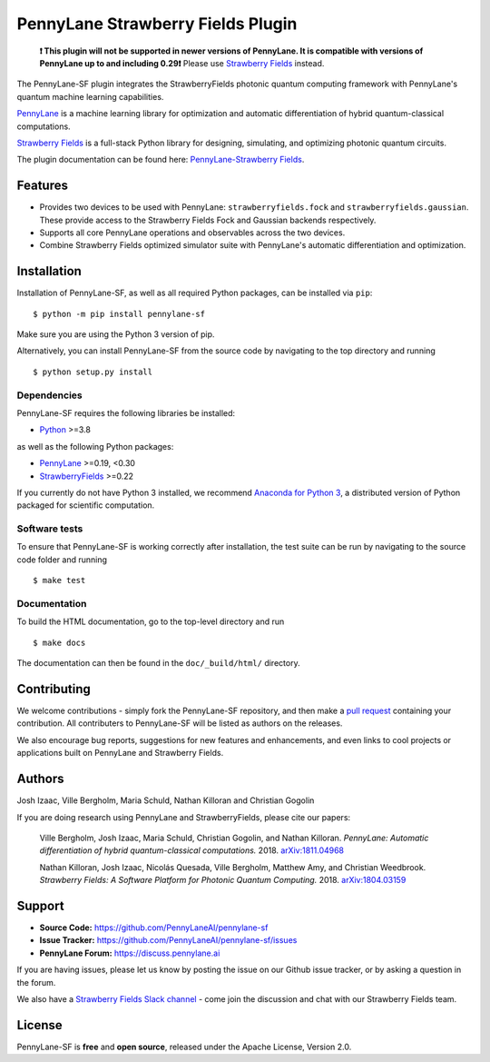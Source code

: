 PennyLane Strawberry Fields Plugin
##################################

.. image:: https://img.shields.io/github/workflow/status/PennyLaneAI/pennylane-sf/Tests/master?logo=github&style=flat-square
    :alt: GitHub Workflow Status (branch)
    :target: https://github.com/PennyLaneAI/pennylane-sf/actions?query=workflow%3ATests

.. image:: https://img.shields.io/codecov/c/github/PennyLaneAI/pennylane-sf/master.svg?logo=codecov&style=flat-square
    :alt: Codecov coverage
    :target: https://codecov.io/gh/PennyLaneAI/pennylane-sf

.. image:: https://img.shields.io/codefactor/grade/github/PennyLaneAI/pennylane-sf/master?logo=codefactor&style=flat-square
    :alt: CodeFactor Grade
    :target: https://www.codefactor.io/repository/github/pennylaneai/pennylane-sf

.. image:: https://readthedocs.com/projects/xanaduai-pennylane-sf/badge/?version=latest&style=flat-square
    :alt: Read the Docs
    :target: https://docs.pennylane.ai/projects/strawberryfields

.. image:: https://img.shields.io/pypi/v/PennyLane-sf.svg?style=flat-square
    :alt: PyPI
    :target: https://pypi.org/project/PennyLane-sf

.. image:: https://img.shields.io/pypi/pyversions/PennyLane-sf.svg?style=flat-square
    :alt: PyPI - Python Version
    :target: https://pypi.org/project/PennyLane-sf

\

    **❗ This plugin will not be supported in newer versions of PennyLane. It is compatible with versions
    of PennyLane up to and including 0.29❗** Please use 
    `Strawberry Fields <https://strawberryfields.readthedocs.io>`__ instead.

.. header-start-inclusion-marker-do-not-remove

The PennyLane-SF plugin integrates the StrawberryFields photonic quantum computing framework with PennyLane's
quantum machine learning capabilities.

`PennyLane <https://pennylane.readthedocs.io>`__ is a machine learning library for optimization and
automatic differentiation of hybrid quantum-classical computations.

`Strawberry Fields <https://strawberryfields.readthedocs.io>`__ is a full-stack Python library
for designing, simulating, and optimizing photonic quantum circuits.


.. header-end-inclusion-marker-do-not-remove

The plugin documentation can be found here: `PennyLane-Strawberry Fields <https://docs.pennylane.ai/projects/strawberryfields>`__.


Features
========

* Provides two devices to be used with PennyLane: ``strawberryfields.fock`` and ``strawberryfields.gaussian``. These provide access to the Strawberry Fields Fock and Gaussian backends respectively.

* Supports all core PennyLane operations and observables across the two devices.

* Combine Strawberry Fields optimized simulator suite with PennyLane's automatic differentiation and optimization.

.. installation-start-inclusion-marker-do-not-remove

Installation
============

Installation of PennyLane-SF, as well as all required Python packages, can be installed via ``pip``:
::

   	$ python -m pip install pennylane-sf


Make sure you are using the Python 3 version of pip.

Alternatively, you can install PennyLane-SF from the source code by navigating to the top directory and running
::

	$ python setup.py install

Dependencies
~~~~~~~~~~~~

PennyLane-SF requires the following libraries be installed:

* `Python <http://python.org/>`__ >=3.8

as well as the following Python packages:

* `PennyLane <http://pennylane.readthedocs.io/>`__ >=0.19, <0.30
* `StrawberryFields <https://strawberryfields.readthedocs.io/>`__ >=0.22


If you currently do not have Python 3 installed,
we recommend `Anaconda for Python 3 <https://www.anaconda.com/download/>`__, a distributed
version of Python packaged for scientific computation.

Software tests
~~~~~~~~~~~~~~

To ensure that PennyLane-SF is working correctly after installation, the test suite can be
run by navigating to the source code folder and running
::

	$ make test


Documentation
~~~~~~~~~~~~~

To build the HTML documentation, go to the top-level directory and run
::

    $ make docs

The documentation can then be found in the ``doc/_build/html/`` directory.

.. installation-end-inclusion-marker-do-not-remove

Contributing
============

We welcome contributions - simply fork the PennyLane-SF repository, and then make a
`pull request <https://help.github.com/articles/about-pull-requests/>`__ containing your contribution.
All contributers to PennyLane-SF will be listed as authors on the releases.

We also encourage bug reports, suggestions for new features and enhancements, and even links
to cool projects or applications built on PennyLane and Strawberry Fields.


Authors
=======

Josh Izaac, Ville Bergholm, Maria Schuld, Nathan Killoran and Christian Gogolin

If you are doing research using PennyLane and StrawberryFields, please cite our papers:

    Ville Bergholm, Josh Izaac, Maria Schuld, Christian Gogolin, and Nathan Killoran.
    *PennyLane: Automatic differentiation of hybrid quantum-classical computations.* 2018.
    `arXiv:1811.04968 <https://arxiv.org/abs/1811.04968>`__

    Nathan Killoran, Josh Izaac, Nicolás Quesada, Ville Bergholm, Matthew Amy, and Christian Weedbrook.
    *Strawberry Fields: A Software Platform for Photonic Quantum Computing.* 2018.
    `arXiv:1804.03159 <https://arxiv.org/abs/1804.03159>`__

.. support-start-inclusion-marker-do-not-remove

Support
=======

- **Source Code:** https://github.com/PennyLaneAI/pennylane-sf
- **Issue Tracker:** https://github.com/PennyLaneAI/pennylane-sf/issues
- **PennyLane Forum:** https://discuss.pennylane.ai

If you are having issues, please let us know by posting the issue on our Github issue tracker, or
by asking a question in the forum.

We also have a `Strawberry Fields Slack channel <https://u.strawberryfields.ai/slack>`__ -
come join the discussion and chat with our Strawberry Fields team.

.. support-end-inclusion-marker-do-not-remove
.. license-start-inclusion-marker-do-not-remove

License
=======

PennyLane-SF is **free** and **open source**, released under the Apache License, Version 2.0.

.. license-end-inclusion-marker-do-not-remove
